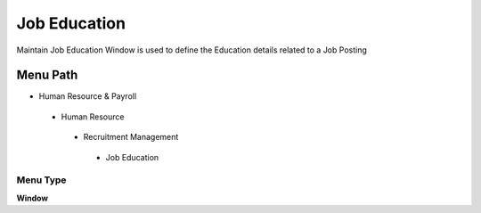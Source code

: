 
.. _functional-guide/menu/jobeducation:

=============
Job Education
=============

Maintain Job Education Window is used to define the Education details related to a Job Posting

Menu Path
=========


* Human Resource & Payroll

 * Human Resource

  * Recruitment Management

   * Job Education

Menu Type
---------
\ **Window**\ 


.. seealso::
    :ref:`functional-guidewindow-jobeducation`
